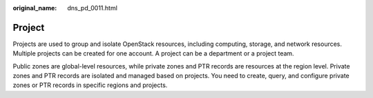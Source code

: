 :original_name: dns_pd_0011.html

.. _dns_pd_0011:

Project
=======

Projects are used to group and isolate OpenStack resources, including computing, storage, and network resources. Multiple projects can be created for one account. A project can be a department or a project team.

Public zones are global-level resources, while private zones and PTR records are resources at the region level. Private zones and PTR records are isolated and managed based on projects. You need to create, query, and configure private zones or PTR records in specific regions and projects.
